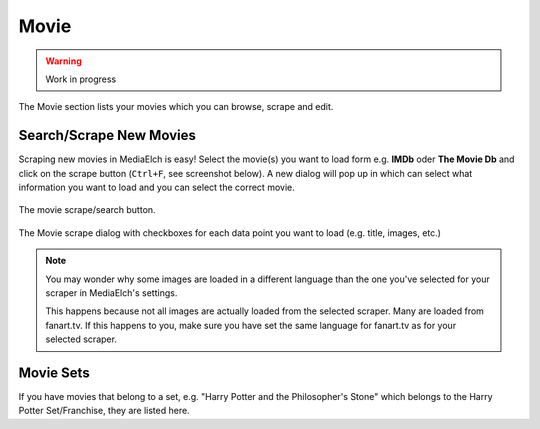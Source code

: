 =====
Movie
=====

.. warning::

   Work in progress


.. figure:: ../images/screenshots/movie-main.png
   :align: center
   :alt: Movie section

   The Movie section lists your movies which you can browse,
   scrape and edit.


Search/Scrape New Movies
------------------------

Scraping new movies in MediaElch is easy! Select the movie(s) you want to
load form e.g. **IMDb** oder **The Movie Db** and click on the scrape
button (``Ctrl+F``, see screenshot below). A new dialog will pop up in
which can select what information you want to load and you can select
the correct movie.


.. figure:: ../images/movie/movie-search-action.png
   :align: center
   :alt: Movie Search Action/Button

   The movie scrape/search button.


.. figure:: ../images/movie/movie-search-dialog.png
   :align: center
   :alt: Movie scrape dialog.

   The Movie scrape dialog with checkboxes for each data
   point you want to load (e.g. title, images, etc.)

.. note::

   You may wonder why some images are loaded in a different language than
   the one you've selected for your scraper in MediaElch's settings.

   This happens because not all images are actually loaded from the
   selected scraper. Many are loaded from fanart.tv. If this happens to
   you, make sure you have set the same language for fanart.tv as for
   your selected scraper.

Movie Sets
----------

If you have movies that belong to a set, e.g. "Harry Potter and the Philosopher's Stone"
which belongs to the Harry Potter Set/Franchise, they are listed here.
